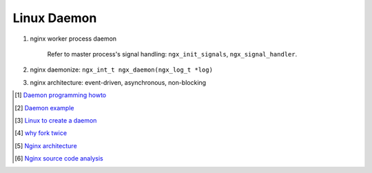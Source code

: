************
Linux Daemon
************

#. nginx worker process daemon
   
    Refer to master process's signal handling: ``ngx_init_signals``, ``ngx_signal_handler``.

#. nginx daemonize: ``ngx_int_t ngx_daemon(ngx_log_t *log)``
   
#. nginx architecture: event-driven, asynchronous, non-blocking

.. [#] `Daemon programming howto <http://www.enderunix.org/docs/eng/daemon.php>`_
.. [#] `Daemon example <https://github.com/jirihnidek/daemon/blob/master/src/daemon.c>`_
.. [#] `Linux to create a daemon <https://stackoverflow.com/questions/17954432/creating-a-daemon-in-linux>`_
.. [#] `why fork twice <https://stackoverflow.com/questions/881388/what-is-the-reason-for-performing-a-double-fork-when-creating-a-daemon>`_
.. [#] `Nginx architecture <https://www.ashnik.com/nginx-architecture-an-insight-part-1/>`_
.. [#] `Nginx source code analysis <https://github.com/suraj-bk/nginx>`_


